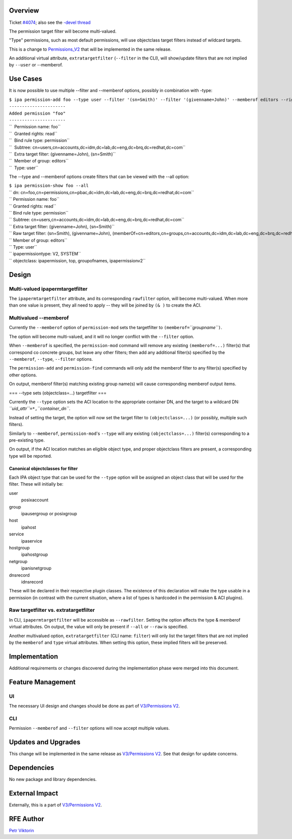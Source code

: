 Overview
--------

Ticket `#4074 <https://fedorahosted.org/freeipa/ticket/4074>`__; also
see the `-devel
thread <http://www.redhat.com/archives/freeipa-devel/2013-December/msg00063.html>`__

The permission target filter will become multi-valued.

"Type" permissions, such as most default permissions, will use
objectclass target filters instead of wildcard targets.

This is a change to `Permissions_V2 <V3/Permissions_V2>`__ that will be
implemented in the same release.

An additional virtual attribute, ``extratargetfilter`` (``--filter`` in
the CLI), will show/update filters that are not implied by ``--user`` or
--memberof.

.. _use_cases:

Use Cases
---------

It is now possible to use multiple --filter and --memberof options,
possibly in combination with -type:

| ``$ ipa permission-add foo --type user --filter '(sn=Smith)' --filter '(givenname=John)' --memberof editors --right read``
| ``----------------------``
| ``Added permission "foo"``
| ``----------------------``
| ``  Permission name: foo``
| ``  Granted rights: read``
| ``  Bind rule type: permission``
| ``  Subtree: cn=users,cn=accounts,dc=idm,dc=lab,dc=eng,dc=brq,dc=redhat,dc=com``
| ``  Extra target filter: (givenname=John), (sn=Smith)``
| ``  Member of group: editors``
| ``  Type: user``

The --type and --memberof options create filters that can be viewed with
the --all option:

| ``$ ipa permission-show foo --all``
| `` dn: cn=foo,cn=permissions,cn=pbac,dc=idm,dc=lab,dc=eng,dc=brq,dc=redhat,dc=com``
| `` Permission name: foo``
| `` Granted rights: read``
| `` Bind rule type: permission``
| `` Subtree: cn=users,cn=accounts,dc=idm,dc=lab,dc=eng,dc=brq,dc=redhat,dc=com``
| `` Extra target filter: (givenname=John), (sn=Smith)``
| `` Raw target filter: (sn=Smith), (givenname=John), (memberOf=cn=editors,cn=groups,cn=accounts,dc=idm,dc=lab,dc=eng,dc=brq,dc=redhat,dc=com), (objectclass=posixaccount)``
| `` Member of group: editors``
| `` Type: user``
| `` ipapermissiontype: V2, SYSTEM``
| `` objectclass: ipapermission, top, groupofnames, ipapermissionv2``

Design
------

.. _multi_valued_ipapermtargetfilter:

Multi-valued ipapermtargetfilter
~~~~~~~~~~~~~~~~~~~~~~~~~~~~~~~~

The ``ipapermtargetfilter`` attribute, and its corresponding
``rawfilter`` option, will become multi-valued. When more than one value
is present, they all need to apply -- they will be joined by ``(& )`` to
create the ACI.

.. _multivalued___memberof:

Multivalued --memberof
~~~~~~~~~~~~~~~~~~~~~~

Currently the ``--memberof`` option of ``permission-mod`` sets the
targetfilter to ``(memberof=``\ *``groupname``*\ ``)``.

The option will become multi-valued, and it will no longer conflict with
the ``--filter`` option.

When ``--memberof`` is specified, the ``permission-mod`` command will
remove any existing ``(memberof=...)`` filter(s) that correspond co
concrete groups, but leave any other filters; then add any additional
filter(s) specified by the ``--memberof``, ``--type``, ``--filter``
options.

The ``permission-add`` and ``permission-find`` commands will only add
the memberof filter to any filter(s) specified by other options.

On output, memberof filter(s) matching existing group name(s) will cause
corresponding memberof output items.

=== --type sets (objectclass=...) targetfilter ===

Currently the ``--type`` option sets the ACI location to the appropriate
container DN, and the target to a wildcard DN:
*``uid_attr``*\ ``=*,``\ *``container_dn``*.

Instead of setting the target, the option will now set the target filter
to ``(objectclass=...)`` (or possibly, multiple such filters).

Similarly to ``--memberof``, ``permission-mod``'s ``--type`` will any
existing ``(objectclass=...)`` filter(s) corresponding to a pre-existing
type.

On output, if the ACI location matches an eligible object type, and
proper objectclass filters are present, a corresponding type will be
reported.

.. _canonical_objectclasses_for_filter:

Canonical objectclasses for filter
^^^^^^^^^^^^^^^^^^^^^^^^^^^^^^^^^^

Each IPA object type that can be used for the ``--type`` option will be
assigned an object class that will be used for the filter. These will
initially be:

user
   posixaccount
group
   ipausergroup or posixgroup
host
   ipahost
service
   ipaservice
hostgroup
   ipahostgroup
netgroup
   ipanisnetgroup
dnsrecord
   idnsrecord

These will be declared in their respective plugin classes. The existence
of this declaration will make the type usable in a permission (in
contrast with the current situation, where a list of types is hardcoded
in the permission & ACI plugins).

.. _raw_targetfilter_vs._extratargetfilter:

Raw targetfilter vs. extratargetfilter
~~~~~~~~~~~~~~~~~~~~~~~~~~~~~~~~~~~~~~

In CLI, ``ipapermtargetfilter`` will be accessible as ``--rawfilter``.
Setting the option affects the type & memberof virtual attributes. On
output, the value will only be present if ``--all`` or ``--raw`` is
specified.

Another multivalued option, ``extratargetfilter`` (CLI name: ``filter``)
will only list the target filters that are not implied by the
``memberof`` and ``type`` virtual attributes. When setting this option,
these implied filters will be preserved.

Implementation
--------------

Additional requirements or changes discovered during the implementation
phase were merged into this document.

.. _feature_management:

Feature Management
------------------

UI
~~

The necessary UI design and changes should be done as part of
`V3/Permissions V2 <V3/Permissions_V2>`__.

CLI
~~~

Permission ``--memberof`` and ``--filter`` options will now accept
multiple values.

.. _updates_and_upgrades:

Updates and Upgrades
--------------------

This change will be implemented in the same release as `V3/Permissions
V2 <V3/Permissions_V2>`__. See that design for update concerns.

Dependencies
------------

No new package and library dependencies.

.. _external_impact:

External Impact
---------------

Externally, this is a part of `V3/Permissions V2 <V3/Permissions_V2>`__.

.. _rfe_author:

RFE Author
----------

`Petr Viktorin <User:Pviktorin>`__
